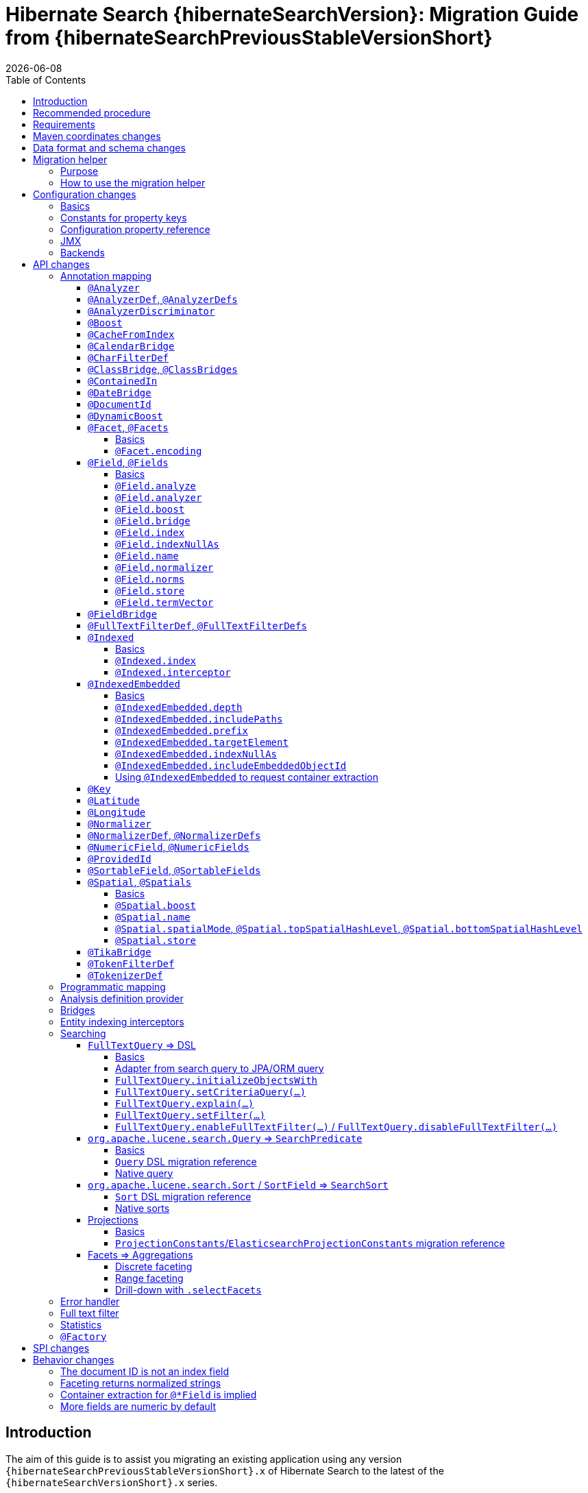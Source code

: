 = Hibernate Search {hibernateSearchVersion}: Migration Guide from {hibernateSearchPreviousStableVersionShort}
:doctype: book
:revdate: {docdate}
:sectanchors:
:anchor:
:toc: left
:toclevels: 4
:docinfodir: {docinfodir}
:docinfo: shared,private
:title-logo-image: image:hibernate_logo_a.png[align=left,pdfwidth=33%]

== Introduction

The aim of this guide is to assist you migrating
an existing application using any version `{hibernateSearchPreviousStableVersionShort}.x` of Hibernate Search
to the latest of the `{hibernateSearchVersionShort}.x` series.

NOTE: If you think something is missing or something does not work, please link:https://hibernate.org/community[contact us].

If you're looking to migrate from an earlier version,
you should migrate step-by-step, from one minor version to the next,
following the migration guide of link:https://hibernate.org/search/documentation/[each version].

[[recommended-procedure]]
== Recommended procedure

Search 6 introduces new APIs, so migrating older projects will be more work than usual.

To facilitate the process of migrating, Hibernate Search 6 includes a "migration helper" module
that allows you to use the Hibernate Search 5 APIs with Hibernate Search 6 and a Lucene backend under the hood.
However, this module does not offer full backward compatibility: for some features that changed dramatically,
it may not be possible to use the Search 5 APIs anymore.
See <<migration-helper>> for more information.

[NOTE]
====
For those who cannot afford to, or do not want to, spend the time required to migrate,
we intend to continue maintenance releases (= bugfixes) of Hibernate Search 5.x:
no end-of-life date has been set at the moment.
====

[[requirements]]
== Requirements

Hibernate Search 6 is still compatible with both JDK8 and JDK11.

The required versions of dependencies changed:

* The Hibernate ORM mapper now requires Hibernate ORM 5.4.4.Final or later
(5.4.3.Final and earlier won't work correctly).
* The Elasticsearch backend now requires Elasticsearch 5.6, 6.8 or 7.9.
* The Lucene backend now requires Lucene 8.6.

[[maven-coordinates]]
== Maven coordinates changes

If you pull Hibernate Search artifacts from a Maven repository and you come from Hibernate Search 5,
be aware that just bumping the version number will not be enough:

* the group IDs changed from `org.hibernate` to `org.hibernate.search`
* most of the artifact IDs changed to reflect the new mapper/backend design
* the Lucene integration now requires an explicit dependency instead of being pulled by the engine by default.

Read the link:{hibernateSearchDocUrl}#getting-started-dependencies[getting started guide, section "dependencies"]
for more information.

[[data-format]]
== Data format and schema changes

Indexes created with Hibernate Search 5 or earlier are not compatible with Hibernate Search 6.
This goes for embedded-Lucene indexes as well as Elasticsearch indexes.

In order to upgrade an application to Hibernate Search 6, all data must be reindexed.
See link:{hibernateSearchDocUrl}#mapper-orm-indexing-massindexer[the documentation of the `MassIndexer`]
for instructions.

Similarly, native queries/predicates/sorts targeting Hibernate Search 5 indexes
(e.g. manual instantiation of Lucene `Query` types, Elasticsearch JSON) may not work correctly
with Hibernate Search 6, because the underlying type of some fields may have changed.
To avoid that sort of problem in future major upgrades, we recommend you use the <<searching,Hibernate Search DSL>>
to create predicates and sorts,
so that Hibernate Search will automatically pick the right predicate/sort depending on the field type.

[[migration-helper]]
== Migration helper

=== Purpose

Hibernate Search 6 includes a temporary additional "migration helper" module
that provides partial compatibility with Hibernate Search 5 APIs backed by the Hibernate Search 6 implementations.

This module should make migration easier by making sure that code relying on the most-frequently-used APIs
(mapping annotations, search DSL, ...)
continues to compile and run.
The idea is to use the migration helper temporarily to make most of the application code (search queries, ...) work,
making it easier to focus on migrating configuration and to assess the effort required to migrate the remaining code.

[IMPORTANT]
====
The migration helper should not be used in production environments.

It has limitations preventing full compatibility with Hibernate Search 5,
and these limitations will never be addressed.

All APIs defined in the migration helper are deprecated and will be removed in the next major version
of Hibernate Search.
====

=== How to use the migration helper

To use the migration helper, add the following dependency to your project:

[source, XML, subs="+attributes"]
----
<dependency>
   <groupId>org.hibernate.search</groupId>
   <artifactId>hibernate-search-v5migrationhelper-orm</artifactId>
   <version>{hibernateSearchVersion}</version>
</dependency>
----

Then, try to recompile your application.
Compilation errors should point you to the most significant API changes that require your immediate attention;
most of the code that still compiles should work as it used to in Hibernate Search 5.

[NOTE]
====
The migration helper only addresses Java API compatibility.
This excludes in particular:

* Configuration properties: they must still be <<configuration,replaced with Search 6 properties>>.
* Data format: data must still be <<data-format,reindexed>>.
====

[[configuration]]
== Configuration changes

=== Basics

Most configuration properties changed in Hibernate Search 6.
In most cases it's only a matter of changing the prefix of a configuration property
(due to the different structure of Hibernate Search 6),
but in a few cases the relevant feature changed so much that a new approach was necessary for configuration.

For a quick introduction to the basics of configuration in Hibernate Search 6,
refer to the link:{hibernateSearchDocUrl}#getting-started-configuration[getting started guide, section "configuration"].

For more details,
see the link:{hibernateSearchDocUrl}#configuration[main "configuration" section of the reference documentation].

For a complete list of Hibernate Search 5 properties and their equivalent in Hibernate Search 6,
refer to the section below.

=== Constants for property keys

In Hibernate Search 5, constants for configuration property keys used to be provided through
`org.hibernate.search.cfg.Environment` and `org.hibernate.search.elasticsearch.cfg.ElasticsearchEnvironment`.

In Hibernate Search 6, constants are provided through classes whose name ends with `Settings`:

* `org.hibernate.search.engine.cfg.EngineSettings`
* `org.hibernate.search.engine.cfg.BackendSettings`
* `org.hibernate.search.engine.cfg.IndexSettings`
* `org.hibernate.search.mapper.orm.cfg.HibernateOrmMapperSettings`
* `org.hibernate.search.backend.lucene.cfg.LuceneBackendSettings`
* `org.hibernate.search.backend.lucene.cfg.LuceneIndexSettings`
* `org.hibernate.search.backend.elasticsearch.cfg.ElasticsearchBackendSettings`
* `org.hibernate.search.backend.elasticsearch.cfg.ElasticsearchIndexSettings`

=== Configuration property reference

Below is a list of Hibernate Search 5 properties in alphabetical order,
along with their equivalent in Hibernate Search 6.

[WARNING]
====
Index defaults are no longer specified using the prefix `hibernate.search.default.`,
and `hibernate.search.indexes.default.` will not work either.

To specify configuration to be applied by default to all indexes,
just set the configuration at the backend level using the prefix `hibernate.search.backend.`.
====

`hibernate.search.analyzer`::
No direct equivalent in Hibernate Search 6.
+
To override the default analyzer, define a custom analyzer named `default`.
See <<analysis-definition-provider>>.
`hibernate.search.autoregister_listeners`::
Hibernate Search 6 equivalent: `hibernate.search.enabled`.
`hibernate.search.batch_size`::
No direct equivalent in Hibernate Search 6.
+
This property was not documented in Hibernate Search 5.
For the specific use case of batch processes,
know that upon Hibernate ORM session flushes,
Hibernate Search 6 will automatically turn entities to documents
and hold documents in memory until the transaction commit.
+
See also link:{hibernateSearchDocUrl}#mapper-orm-indexing-manual[this section of the documentation].
`hibernate.search.default.elasticsearch.connection_timeout`::
Hibernate Search 6 equivalent: `hibernate.search.backend.connection_timeout`.
+
NOTE: Defaults to 1000 (1 second) in Hibernate Search 6 instead of 3 seconds in Hibernate Search 5.
More information https://in.relation.to/2020/09/07/hibernate-search-6-0-0-Beta10/#improved-timeouts[here].
`hibernate.search.default.elasticsearch.discovery.default_scheme`::
Hibernate Search 6 equivalent: `hibernate.search.backend.protocol`.
`hibernate.search.default.elasticsearch.discovery.enabled`::
Hibernate Search 6 equivalent: `hibernate.search.backend.discovery.enabled`.
`hibernate.search.default.elasticsearch.discovery.refresh_interval`::
Hibernate Search 6 equivalent: `hibernate.search.backend.discovery.refresh_interval`.
`hibernate.search.default.elasticsearch.dynamic_mapping`, `hibernate.search.<index-name>.elasticsearch.dynamic_mapping`::
Hibernate Search 6 equivalent (global defaults): `hibernate.search.backend.dynamic_mapping`.
+
Hibernate Search 6 equivalent (per-index): `hibernate.search.backend.indexes.<index-name>.dynamic_mapping`.
`hibernate.search.default.elasticsearch.host`::
Hibernate Search 6 equivalent: `hibernate.search.backend.hosts`.
+
IMPORTANT: In Hibernate Search 6, the URL scheme (`http://` or `https://`) must *not* be included here.
Instead, set the property `hibernate.search.backend.protocol` to either `http` (the default) or `https`.
`hibernate.search.default.elasticsearch.index_management_wait_timeout`, `hibernate.search.<index-name>.elasticsearch.index_management_wait_timeout`::
Hibernate Search 6 equivalent (global defaults): `hibernate.search.backend.schema_management.minimal_required_status_wait_timeout`.
+
Hibernate Search 6 equivalent (per-index): `hibernate.search.backend.indexes.<index-name>.schema_management.minimal_required_status_wait_timeout`.
`hibernate.search.default.elasticsearch.index_schema_management_strategy`, `hibernate.search.<index-name>.elasticsearch.index_schema_management_strategy`::
Hibernate Search 6 equivalent (global defaults): `hibernate.search.schema_management.strategy`.
+
Hibernate Search 6 equivalent (per-index): none.
+
Defaults to `create-or-validate` in Hibernate Search 6.
See link:{hibernateSearchDocUrl}#mapper-orm-schema-management-strategy[schema management].
+
There is no direct equivalent for the per-index variant in Hibernate Search 6:
automatic schema management is configured globally for all indexes, not on a per-index basis.
However, you can achieve more control by setting `hibernate.search.schema_management.strategy` to `none`
and link:{hibernateSearchDocUrl}#mapper-orm-schema-management-manager[managing the schema manually after startup].
`hibernate.search.default.elasticsearch.max_total_connection_per_route`::
Hibernate Search 6 equivalent: `hibernate.search.backend.max_connections_per_route`.
`hibernate.search.default.elasticsearch.max_total_connection`::
Hibernate Search 6 equivalent: `hibernate.search.backend.max_connections`.
`hibernate.search.default.elasticsearch.password`::
Hibernate Search 6 equivalent: `hibernate.search.backend.password`.
`hibernate.search.default.elasticsearch.path_prefix`::
No equivalent in Hibernate Search 6 link:{hibernateSearchJiraUrl}/HSEARCH-4051[yet].
`hibernate.search.default.elasticsearch.read_timeout`::
Hibernate Search 6 equivalent: `hibernate.search.backend.read_timeout`.
+
NOTE: Defaults to 30000 (30 seconds) in Hibernate Search 6 instead of 60 seconds in Hibernate Search 5.
More information https://in.relation.to/2020/09/07/hibernate-search-6-0-0-Beta10/#improved-timeouts[here].
`hibernate.search.default.elasticsearch.refresh_after_write`, `hibernate.search.<index-name>.elasticsearch.refresh_after_write`::
Hibernate Search 6 equivalent (global defaults): `hibernate.search.automatic_indexing.synchronization.strategy`.
+
Hibernate Search 6 equivalent (per-index): none.
+
Setting `hibernate.search.automatic_indexing.synchronization.strategy` to `read-sync` or `sync` will produce results
similar to setting `hibernate.search.default.elasticsearch.refresh_after_write` to `true`.
See link:{hibernateSearchDocUrl}#mapper-orm-indexing-automatic-synchronization[automatic indexing synchronization]
for more information.
+
There is no equivalent for the per-index variant in Hibernate Search 6:
the synchronization strategy can only be set globally, not on a per-index basis.
`hibernate.search.default.elasticsearch.request_timeout`::
Hibernate Search 6 equivalent: `hibernate.search.backend.request_timeout`.
+
NOTE: Defaults to no timeout in Hibernate Search 6.
More information https://in.relation.to/2020/09/07/hibernate-search-6-0-0-Beta10/#improved-timeouts[here].
`hibernate.search.default.elasticsearch.required_index_status`, `hibernate.search.<index-name>.elasticsearch.required_index_status`::
Hibernate Search 6 equivalent (global defaults): `hibernate.search.backend.schema_management.minimal_required_status`.
+
Hibernate Search 6 equivalent (per-index): `hibernate.search.backend.indexes.<index-name>.schema_management.minimal_required_status`.
`hibernate.search.default.elasticsearch.username`::
Hibernate Search 6 equivalent: `hibernate.search.backend.username`.
`hibernate.search.default.exclusive_index_use`, `hibernate.search.<index-name>.exclusive_index_use`::
No equivalent in Hibernate Search 6.
`hibernate.search.default.indexBase`, `hibernate.search.<index-name>.indexBase`::
Hibernate Search 6 equivalent (global defaults): `hibernate.search.backend.directory.root`.
+
Hibernate Search 6 equivalent (per-index): `hibernate.search.backend.indexes.<index-name>.directory.root`.
`hibernate.search.default.indexName`, `hibernate.search.<index-name>.indexName`::
No equivalent in Hibernate Search 6.
+
The name of an index can still be customized in the mapping, using `@Indexed(name = ...)`,
or with the <<mapping-programmatic,programmatic>> equivalent.
`hibernate.search.default.index_flush_interval`, `hibernate.search.<index-name>.index_flush_interval`::
Hibernate Search 6 equivalent (global defaults): `hibernate.search.backend.io.commit_interval`.
+
Hibernate Search 6 equivalent (per-index): `hibernate.search.backend.indexes.<index name>.io.commit_interval`.
`hibernate.search.default.index_metadata_complete`, `hibernate.search.<index-name>.index_metadata_complete`::
No equivalent in Hibernate Search 6.
+
This property was not documented in Hibernate Search 5.
`hibernate.search.default.indexmanager`, `hibernate.search.<index-name>.indexmanager`::
Hibernate Search 6 equivalent (global defaults): `hibernate.search.backend.type`.
+
Hibernate Search 6 equivalent (per-index): none.
+
Setting the backend type (`elasticsearch` or `lucene`) should no longer be necessary:
it will be picked automatically if there is only one backend type available in the classpath.
+
If you have multiple backend types available in the classpath for some reason,
but only want to use one, set `hibernate.search.backend.type` to either `lucene` or `elasticsearch`.
+
If you need both a Lucene backend and an Elasticsearch backend, proceed as follows:

* Annotate entities that must be indexed in the Elasticsearch backend with `@Indexed(backend = "elasticsearch")`.
* Annotate entities that must be indexed in the Lucene backend with `@Indexed(backend = "lucene")`.
* Configure two separate backends in your configuration properties:
** prefix properties of the Elasticsearch backend with
`hibernate.search.backends.elasticsearch.` instead of `hibernate.search.backend.`.
** prefix properties of the Lucene backend with
`hibernate.search.backends.lucene.` instead of `hibernate.search.backend.`.
** same goes for indexes,
e.g. `hibernate.search.backends.elasticsearch.indexes.<index-name>.someProperty`
for indexes of the Elasticsearch backend
or `hibernate.search.backends.lucene.indexes.<index-name>.someProperty`
for indexes of the Lucene backend.
`hibernate.search.default.indexwriter.*`, `hibernate.search.<index-name>.indexwriter.*`::
Hibernate Search 6 equivalent (global defaults): `hibernate.search.backend.io.writer.*` or `hibernate.search.backend.io.merge.*`.
+
Hibernate Search 6 equivalent (per-index): `hibernate.search.backend.indexes.<index-name>.io.writer.*` or `hibernate.search.backend.indexes.<index-name>.io.merge.*`.
+
The writer settings and merge settings are now split.
See link:{hibernateSearchDocUrl}#backend-lucene-io-writer[here for available writer settings]
and link:{hibernateSearchDocUrl}#backend-lucene-io-merge[here for available merge settings].
`hibernate.search.default.locking_strategy`, `hibernate.search.<index-name>.locking_strategy`::
Hibernate Search 6 equivalent (global defaults): `hibernate.search.backend.directory.locking.strategy`.
+
Hibernate Search 6 equivalent (per-index): `hibernate.search.backend.indexes.<index-name>.directory.locking.strategy`.
+
See link:{hibernateSearchDocUrl}#backend-lucene-configuration-directory-locking-strategy[here for available locking strategies].
`hibernate.search.default.max_queue_length`, `hibernate.search.<index-name>.max_queue_length`::
Hibernate Search 6 equivalent (global defaults): `hibernate.search.backend.indexing.queue_size`.
+
Hibernate Search 6 equivalent (per-index): `hibernate.search.backend.indexes.<index-name>.indexing.queue_size`.
+
IMPORTANT: In Hibernate Search 6, there are multiple queues per index, enabling parallel indexing of documents.
See link:{hibernateSearchDocUrl}#backend-lucene-indexing-queues[here for Lucene]
or link:{hibernateSearchDocUrl}#backend-elasticsearch-indexing-queues[here for Elasticsearch].
`hibernate.search.default_null_token`::
No equivalent in Hibernate Search 6.
+
In most cases, you <<field-indexnullas,won't need to use `indexNullAs` anymore>>.
Where `indexNullAs` is still needed, define the token explicitly for each index field.
`hibernate.search.default.reader.*`, `hibernate.search.<index-name>.reader.*`::
No direct equivalent in Hibernate Search 6.
+
To enable async reader refresh, set `hibernate.search.backend.io.refresh_interval` or
`hibernate.search.backend.indexes.<index-name>.io.refresh_interval`
to a strictly positive value (in milliseconds).
See link:{hibernateSearchDocUrl}#backend-lucene-io-refresh[here for more information].
+
Custom reader strategies are no longer supported.
`hibernate.search.default.retry_marker_lookup`, `hibernate.search.<index-name>.retry_marker_lookup`::
No equivalent in Hibernate Search 6: <<search-5-backends,the `filesystem-slave` backend is no longer supported>>.
`hibernate.search.default.similarity`, `hibernate.search.<index-name>.similarity`::
No direct equivalent in Hibernate Search 6: the similarity is configured through the <<analysis-definition-provider,analysis configurer>>.
`hibernate.search.default.worker.backend`, `hibernate.search.<index-name>.worker.backend`::
No equivalent in Hibernate Search 6: <<search-5-backends,the JMS/JGroups/`filesystem-slave`/`filesystem-master`/`infinispan` backends are no longer supported>>.
`hibernate.search.default.worker.execution`, `hibernate.search.<index-name>.worker.execution`::
No direct equivalent in Hibernate Search 6.
+
Setting `hibernate.search.automatic_indexing.synchronization.strategy` to `async` or `sync` will produce results
similar to setting `hibernate.search.<index-name>.worker.execution` to the same value.
See link:{hibernateSearchDocUrl}#mapper-orm-indexing-automatic-synchronization[automatic indexing synchronization]
for more information.
`hibernate.search.default.worker.*`, `hibernate.search.<index-name>.worker.*`::
No equivalent in Hibernate Search 6: <<search-5-backends,the JMS/JGroups/`filesystem-slave`/`filesystem-master`/`infinispan` backends are no longer supported>>.
`hibernate.search.elasticsearch.analysis_definition_provider`::
Hibernate Search 6 equivalent: `hibernate.search.backend.analysis.configurer`.
+
IMPORTANT: A different interface should be implemented: see <<analysis-definition-provider>>.
`hibernate.search.elasticsearch.log.json_pretty_printing`::
Hibernate Search 6 equivalent: `hibernate.search.backend.log.json_pretty_printing`.
`hibernate.search.elasticsearch.scroll_backtracking_window_size`::
No equivalent in Hibernate Search 6: scrolling is forward-only.
`hibernate.search.elasticsearch.scroll_fetch_size`::
No direct equivalent in Hibernate Search 6.
+
When using Hibernate Search APIs, the "chunk size" is an argument to the
link:{hibernateSearchDocUrl}#search-dsl-query-fetching-results-scrolling[`scroll` method].
When using the link:{hibernateSearchDocUrl}#search-dsl-query-object[Hibernate ORM or JPA adapters],
the "chunk size" is set to the same value as the link:{hibernateSearchDocUrl}#search-dsl-query-fetch-size[fetch size].
`hibernate.search.elasticsearch.scroll_timeout`::
Hibernate Search 6 equivalent: `hibernate.search.backend.scroll_timeout`.
`hibernate.search.enable_dirty_check`::
Hibernate Search 6 equivalent: `hibernate.search.automatic_indexing.enable_dirty_check`.
`hibernate.search.error_handler`::
Hibernate Search 6 equivalent: `hibernate.search.background_failure_handler`.
+
IMPORTANT: A different interface should be implemented: see <<error-handler>>.
`hibernate.search.filter.cache_docidresults.size`::
No equivalent in Hibernate Search 6. See <<full-text-filter>>.
`hibernate.search.filter.cache_strategy`::
No equivalent in Hibernate Search 6. See <<full-text-filter>>.
`hibernate.search.generate_statistics`::
No equivalent in Hibernate Search 6. See <<statistics>>.
`hibernate.search.index_uninverting_allowed`::
Index uninverting was deprecated in Hibernate Search 5 due to poor performance and is no longer allowed.
All index fields that you want to sort on must be <<sortablefield,marked as sortable>>.
`hibernate.search.indexing_strategy`::
Hibernate Search 6 equivalent: `hibernate.search.automatic_indexing.strategy`.
+
Set to `none` to get the equivalent of `hibernate.search.indexing_strategy = manual` in Hibernate Search 5.
`hibernate.search.jmx_bean_suffix`::
No equivalent in Hibernate Search 6. See <<jmx>>.
`hibernate.search.jmx_enabled`::
No equivalent in Hibernate Search 6. See <<jmx>>.
`hibernate.search.lucene.analysis_definition_provider`::
Hibernate Search 6 equivalent: `hibernate.search.backend.analysis.configurer`.
+
IMPORTANT: A different interface should be implemented: see <<analysis-definition-provider>>.
`hibernate.search.lucene_version`::
Hibernate Search 6 equivalent: `hibernate.search.backend.lucene_version`.
`hibernate.search.model_mapping`::
Hibernate Search 6 equivalent: `hibernate.search.mapping.configurer`.
+
IMPORTANT: A different interface should be implemented: see <<mapping-programmatic>>.
`hibernate.search.query.database_retrieval_method`::
No equivalent in Hibernate Search 6: entities are always loaded with a query.
`hibernate.search.query.object_lookup_method`::
Hibernate Search 6 equivalent: `hibernate.search.query.loading.cache_lookup.strategy`.
+
See link:{hibernateSearchDocUrl}#search-dsl-query-cache-lookup-strategy[this section of the documentation].
`hibernate.search.similarity`::
No direct equivalent in Hibernate Search 6: the similarity is configured through the <<analysis-definition-provider,analysis configurer>>.
`hibernate.search.worker.*`::
No equivalent to the concept of "worker" in Hibernate Search 6:
* automatic indexing is link:{hibernateSearchDocUrl}#mapper-orm-indexing-automatic-concepts[always performed on transaction commit or,
when there is no transaction, on session flush].
* <<search-5-backends,transactional backends, for example the JMS backend, are no longer supported>>.

[[jmx]]
=== JMX

Hibernate Search 6 does not provide JMX support at the moment.

The current plans are to implement support for tracing in a future release
(link:{hibernateSearchJiraUrl}/HSEARCH-4057[HSEARCH-4057]).
This would provide a more powerful solution to users looking for insight into the behavior of their application.

If you need this feature urgently, we'll gladly help anyone interested in contributing a patch:
feel free to link:https://hibernate.org/community[contact us].

[[search-5-backends]]
=== Backends

Hibernate Search 6 does not provide support for the JGroups, JMS, Infinispan
or filesystem-master/filesystem-slave backends at the moment.

If you need to scale your application to multiple nodes,
consider switching to the link:{hibernateSearchDocUrl}#architecture-examples-elasticsearch[Elasticsearch backend].

The roadmap for Hibernate Search 6.1 will focus on restoring support for clustered application
(link:{hibernateSearchJiraUrl}/HSEARCH-3281[HSEARCH-3281])
probably by offering out-of-session, fully-asynchronous indexing (re-loading entities in a separate background thread).
This should improve the scalability and robustness of clustered applications relying on an Elasticsearch backend.

[[api]]
== API changes

A lot of APIs changed. We recommend having a look at
link:{hibernateSearchDocUrl}#getting-started[the getting started guide] before migrating.

[[mapping-annotation]]
=== Annotation mapping

[[analyzer]]
==== `@Analyzer`

In Hibernate Search 5, it was possible to apply an `@Analyzer` annotation to a class or property,
so that the corresponding analyzer would be used by default for any index field declared in this scope.

There is no equivalent to that feature in Hibernate Search 6:
all fields must specify their analyzer explicitly using `@FullTextField(analyzer = "myAnalyzer")`,
or rely on the (global) default analyzer.

Also, still in Hibernate Search 5, `@Analyzer` could point directly to a class extending `org.apache.lucene.analysis.Analyzer`,
for example with `@Analyzer(impl = StandardAnalyzer.class)`.

This is no longer possible: analyzers are now always referenced by their name.
However, you can assign a name to a given analyzer instance using
the link:{hibernateSearchDocUrl}#backend-lucene-analysis-analyzers[Lucene analysis configurer].

[[analyzerdef]]
==== `@AnalyzerDef`, `@AnalyzerDefs`

Annotation-based analyzer definitions are no longer supported.

Instead, implement an analysis configurer:
see link:{hibernateSearchDocUrl}#backend-lucene-analysis-analyzers[here for Lucene],
or link:{hibernateSearchDocUrl}#backend-elasticsearch-analysis-analyzers[here for Elasticsearch].

[[analyzerdiscriminator]]
==== `@AnalyzerDiscriminator`

`@AnalyzerDiscriminator` has no direct equivalent in Hibernate Search 6:
the analyzer assigned to each field is static and cannot change at runtime,
because that results in unreliable matches and in scoring issues.

Instead, Hibernate Search 6 allows declaring multiple index fields for a single property,
and putting the content of that property in a different field depending on a discriminator.
Then, when searching, you can target all fields at once.

See link:{hibernateSearchDocUrl}#mapper-orm-alternatives[Mapping multiple alternatives].

[[boost]]
==== `@Boost`

Index-time boosting was deprecated in Hibernate Search 5.
It is no longer available in Hibernate Search 6.

Instead, rely on link:{hibernateSearchDocUrl}#search-dsl-predicate-common-boost[query-time boosting].

[[cachefromindex]]
==== `@CacheFromIndex`

This annotation was deprecated and non-functional in Hibernate Search 5.
It is no longer available in Hibernate Search 6.

[[calendarbridge]]
==== `@CalendarBridge`

`@CalendarBridge` is not necessary to index `Calendar` values:
you can simply apply `@GenericField` to a property of type `Calendar`,
and an appropriate default bridge will be used.

The main purpose of `@CalendarBridge` in Hibernate Search 5 was to provide the ability
to "truncate" calendars upon indexing, e.g. zeroing out all data more precise than the day
with `@CalendarBridge(resolution = Resolution.DAY)`.

For such use case, the recommended approach in Hibernate Search 6 is to index values with full resolution
(not using `@CalendarBridge`) and to control resolution when searching,
with a link:{hibernateSearchDocUrl}#search-dsl-predicate-range[`range` predicate].
Note that you can pass `ZonedDateTime` values to the predicate, which are much easier to truncate manually.
For example, to match only documents whose calendar is within a given day:

[source, JAVA]
----
Calendar toMatch = /* ... */;
ZonedDateTime toMatchZonedDateTime = ( (GregorianCalendar) toMatch ).toZonedDateTime();
ZonedDateTime dayStart = toMatchZonedDateTime.truncatedTo( ChronoUnit.DAYS );
ZonedDateTime nextDayStart = dayStart.plus( 1, ChronoUnit.DAYS );

List<MyEntity> hits = searchSession.search( MyEntity.class )
        .where( f -> f.range().field( "calendar" )
                .range( Range.canonical( dayStart, nextDayStart ), ValueConvert.NO )
        .fetchHits( 20 );
----

If that approach doesn't work for you, link:https://hibernate.org/community[let us know] and we'll try to come up with a solution together.

[[charfilterdef]]
==== `@CharFilterDef`

See <<analyzerdef>> or <<normalizerdef>>.

[[classbridge]]
==== `@ClassBridge`, `@ClassBridges`

See <<bridges>>.

[[containedin]]
==== `@ContainedIn`

`@ContainedIn` is no longer necessary in Hibernate Search 6.

Hibernate Search 6 infers indexing dependencies from the mapping,
and raises errors at bootstrap when the equivalent of `@ContainedIn` cannot be applied automatically
(for example an `@IndexedEmbedded` association with no inverse side).

The error message includes potential solutions. It looks like this:

> Cannot find the inverse side of the association on type 'MyIndexedType' at path '.myIndexedEmbedded<no value extractors>'
> Hibernate Search needs this information in order to reindex 'MyIndexedType' when 'MyIndexedEmbeddedType' is modified.
> You can solve this error by defining the inverse side of this association,
> either with annotations specific to your integration (`@OneToMany(mappedBy = ...)` in Hibernate ORM)
> or with the Hibernate Search `@AssociationInverseSide` annotation.
> Alternatively, if you do not need to reindex 'MyIndexedType' when 'MyIndexedEmbeddedType' is modified,
> you can disable automatic reindexing with `@IndexingDependency(reindexOnUpdate = ReindexOnUpdate.SHALLOW)`.

Thus, the recommended approach when migrating is to simply remove all `@ContainedIn` annotations,
then deal with the bootstrap errors, if any.

TIP: Hibernate Search 6 is able to raise multiple mapping errors during a single startup,
so you don't have to restart the application 20 times to address 20 different problems.

[[datebridge]]
==== `@DateBridge`

`@DateBridge` is not necessary to index `Date` values:
you can simply apply `@GenericField` to a property of type `java.util.Date`, `java.sql.Date`, `java.sql.Time` or `java.sql.Timestamp`,
and an appropriate default bridge will be used.

The main purpose of `@DateBridge` in Hibernate Search 5 was to provide the ability
to "truncate" dates upon indexing, e.g. zeroing out all data more precise than the day
with `@DateBridge(resolution = Resolution.DAY)`.

For such use case, the recommended approach in Hibernate Search 6 is to index values with full resolution
(not using `@DateBridge`) and to control resolution when searching,
with a link:{hibernateSearchDocUrl}#search-dsl-predicate-range[`range` predicate].
Note that you can pass `Instant` values to the predicate, which are much easier to truncate manually.
For example, to match only documents whose date is within a given day:

[source, JAVA]
----
Date toMatch = /* ... */;
ZoneId userZoneId = /* ... */;
ZonedDateTime toMatchZonedDateTime = Instant.ofEpochMilli( toMatch.getTime() ).atZone( userZoneId );
ZonedDateTime dayStart = toMatchZonedDateTime.truncatedTo( ChronoUnit.DAYS );
ZonedDateTime nextDayStart = dayStart.plus( 1, ChronoUnit.DAYS );

List<MyEntity> hits = searchSession.search( MyEntity.class )
        .where( f -> f.range().field( "date" )
                .range( Range.canonical( dayStart.toInstant(), nextDayStart.toInstant() ),
                        ValueConvert.NO )
        .fetchHits( 20 );
----

If that approach doesn't work for you, link:https://hibernate.org/community[let us know] and we'll try to come up with a solution together.

[[documentid]]
==== `@DocumentId`

`@DocumentId` is still available in Hibernate Search 6, but moved to a different package:
`org.hibernate.search.mapper.pojo.mapping.definition.annotation.DocumentId`.

However, it no longer exposes a `name` attribute,
because <<document-id-is-not-a-field,the document ID is no longer an index field>>,
and thus it does not need a name.

[[dynamicboost]]
==== `@DynamicBoost`

Index-time boosting was deprecated in Hibernate Search 5.
It is no longer available in Hibernate Search 6.

Instead, rely on link:{hibernateSearchDocUrl}#search-dsl-predicate-common-boost[query-time boosting].

[[facet]]
==== `@Facet`, `@Facets`

===== Basics

Facets are now called aggregations, which are a generalization of the concept of faceting.

To make a field aggregable, just set the `@*Field.aggregable` attribute to `Aggregable.YES`:

[source, JAVA]
----
@KeywordField(aggregable = Aggregable.YES)
private String myKeyword;
@GenericField(aggregable = Aggregable.YES)
private Integer myInteger;
@GenericField(aggregable = Aggregable.YES)
private LocalDate myLocalDate;
----

[NOTE]
====
An aggregable `@KeywordField` with a normalizer will return normalized values in aggregations,
whereas Hibernate Search 5 used to return raw (non-normalized) values.

See <<faceting-strings-are-normalized>>.
====

[NOTE]
====
`aggregable` is not available on `@FullTextField`,
because aggregation on a tokenized field would aggregate tokens instead of field values,
which is rarely the intent.

If you need both an analyzer and aggregations on the same property, create two separate fields:

[source, JAVA]
----
@FullTextField
@KeywordField(name = "category_aggregation", aggregable = Aggregable.YES)
private String category;
----

For instructions on how to execute aggregations, see <<searching-facet>>.

This will lead to two separate fields being created in the index, for the same property.
Just make sure to use the correct field name when searching:
`category` when creating link:{hibernateSearchDocUrl}#search-dsl-predicate-match[predicates],
but `category_aggregation` when creating link:{hibernateSearchDocUrl}#search-dsl-aggregation-terms[aggregations].
====

===== `@Facet.encoding`

The facet encoding options no longer exists:
strings will be indexed as strings and numbers will be indexed as numbers.

For the few cases where encoding a number as a string is necessary,
you can define a separate field exclusively for aggregations,
and apply a link:{hibernateSearchDocUrl}#mapper-orm-bridge-valuebridge[custom value bridge]
to convert the number to a string (and back).

[[field]]
==== `@Field`, `@Fields`

[[field-basics]]
===== Basics

The `@Field` annotation was split into multiple annotations, specific to each field type:

* `org.hibernate.search.mapper.pojo.mapping.definition.annotation.FullTextField`
* `org.hibernate.search.mapper.pojo.mapping.definition.annotation.KeywordField`
* `org.hibernate.search.mapper.pojo.mapping.definition.annotation.GenericField`

Here is a quick reference of how to convert a `@Field` annotation to Hibernate Search 6:

[cols="a,2a,2a",options="header"]
|====
|Property type|Hibernate Search 5|Hibernate Search 6
.5+|`String`, `Character`, `char`, enum|
[source, JAVA]
----
@Field
----
|[source, JAVA]
----
@FullTextField
----
|[source, JAVA]
----
@Field(analyzer = @Analyzer(definition = "myAnalyzer"))
----
.2+|[source, JAVA]
----
@FullTextField(analyzer = "myAnalyzer")
----
|[source, JAVA]
----
@Field
@Analyzer(definition = "myAnalyzer")
----
|[source, JAVA]
----
@Field(normalizer = @Normalizer(definition = "myNormalizer"))
----
|[source, JAVA]
----
@KeywordField(normalizer = "myNormalizer")
----
|[source, JAVA]
----
@Field(analyze = analyze.NO)
----
|[source, JAVA]
----
@KeywordField
// OR
@GenericField
----
.2+|Other
|[source, JAVA]
----
@Field
@NumericField
----
|[source, JAVA]
----
@GenericField
----
|[source, JAVA]
----
@Field
----
|[source, JAVA]
----
@GenericField
----
|====

[[field-analyze]]
===== `@Field.analyze`

`@Field.analyze` has no direct equivalent in Hibernate Search 6.
Instead of enabling/disabling analysis explicitly,
<<field-basics,pick the right `@*Field` annotation according to your needs>>.

[[field-analyzer]]
===== `@Field.analyzer`

See <<field-basics>>.

[[field-boost]]
===== `@Field.boost`

Index-time boosting was deprecated in Hibernate Search 5.
It is no longer available in Hibernate Search 6.

Instead, rely on link:{hibernateSearchDocUrl}#search-dsl-predicate-common-boost[query-time boosting].

[[field-bridge]]
===== `@Field.bridge`

See <<bridges>>.

[[field-index]]
===== `@Field.index`

`@Field.index` is now `@*Field.searchable`:

[cols="a,a",options="header"]
|====
|Hibernate Search 5|Hibernate Search 6
|[source, JAVA]
----
@Field(index = Index.YES)
----
|[source, JAVA]
----
@GenericField(searchable = Searchable.YES)
// OR
@FullTextField(searchable = Searchable.YES)
// OR
@KeywordField(searchable = Searchable.YES)
----
|[source, JAVA]
----
@Field(index = Index.NO)
----
|[source, JAVA]
----
@GenericField(searchable = Searchable.NO)
// OR
@FullTextField(searchable = Searchable.NO)
// OR
@KeywordField(searchable = Searchable.NO)
----
|====

[[field-indexnullas]]
===== `@Field.indexNullAs`

`@Field.indexNullAs` is still available for most Hibernate Search 6's `@*Field` annotations:

[cols="a,a",options="header"]
|====
|Hibernate Search 5|Hibernate Search 6
|[source, JAVA]
----
@Field(indexNullAs = "_null_")
----
|[source, JAVA]
----
@GenericField(indexNullAs = "_null_")
// OR
@KeywordField(indexNullAs = "_null_")
----
|====

However:

* You should consider whether it is really necessary,
as the new link:{hibernateSearchDocUrl}#search-dsl-predicate-exists[`exists` predicate]
introduced in Hibernate Search 6 allows finding documents where a field is present or not
*without* relying on `indexNullAs`.
* `indexNullAs` is not available on `@FullTextField`.
* The default null token is no longer supported, i.e. `Field.DEFAULT_NULL_TOKEN` has no equivalent in Hibernate search 6.
Each field that requires `indexNullAs` must have its value set explicitly.
* The (text) value passed to `indexNullAs` must be link:{hibernateSearchDocUrl}#mapper-orm-directfieldmapping-supported-types[formatted according to the type of the field].

[[field-name]]
===== `@Field.name`

`@Field.name` stays the same in Hibernate Search 6's `@*Field` annotations:

[cols="a,a",options="header"]
|====
|Hibernate Search 5|Hibernate Search 6
|[source, JAVA]
----
@Field(name = "myField")
----
|[source, JAVA]
----
@GenericField(name = "myField")
// OR
@FullTextField(name = "myField")
// OR
@KeywordField(name = "myField")
----
|====

[[field-normalizer]]
===== `@Field.normalizer`

See <<field-basics>>.

[[field-norms]]
===== `@Field.norms`

`@Field.norms` only has an equivalent in Hibernate Search 6's `@FullTextField` and `@KeywordField`.
The `Norms` enum has moved to `org.hibernate.search.engine.backend.types.Norms`.

[[field-store]]
===== `@Field.store`

`@Field.store` is now `@*Field.projectable`:

[cols="a,a",options="header"]
|====
|Hibernate Search 5|Hibernate Search 6
|[source, JAVA]
----
@Field(store = Store.YES)
----
|[source, JAVA]
----
@GenericField(projectable = Projectable.YES)
// OR
@FullTextField(projectable = Projectable.YES)
// OR
@KeywordField(projectable = Projectable.YES)
----
|[source, JAVA]
----
@Field(store = Store.NO)
----
|[source, JAVA]
----
@GenericField(projectable = Projectable.NO)
// OR
@FullTextField(projectable = Projectable.NO)
// OR
@KeywordField(projectable = Projectable.NO)
----
|[source, JAVA]
----
@Field(store = Store.COMPRESS)
----
|No direct equivalent; use `Projectable.YES`.

See also link:{hibernateSearchJiraUrl}/HSEARCH-3081[HSEARCH-3081].
|====

[[field-termVector]]
===== `@Field.termVector`

`@Field.termVector` only has an equivalent in Hibernate Search 6's `@FullTextField`.
The `TermVector` enum has moved to `org.hibernate.search.engine.backend.types.TermVector`.

[[fieldbridge]]
==== `@FieldBridge`

See <<bridges>>.

[[fulltextfilterdef]]
==== `@FullTextFilterDef`, `@FullTextFilterDefs`

Full-text filters have no direct equivalent in Hibernate Search 6.

See <<full-text-filter>>.

[[indexed]]
==== `@Indexed`

===== Basics

`@Indexed` is still available in Hibernate Search 6, but moved to a different package:
`org.hibernate.search.mapper.pojo.mapping.definition.annotation.Indexed`.

NOTE: In Hibernate Search 6, <<index-name-defaults-to-entity-name,index names default to the entity name, not the class name>>.

NOTE: In Hibernate Search 6, <<indexed-is-inherited,`@Indexed` is inherited>>.

===== `@Indexed.index`

`@Indexed.index` stays the same in Hibernate Search 6.

===== `@Indexed.interceptor`

Entity indexing interceptors have no direct equivalent in Hibernate Search 6,
but conditional indexing can be implemented through routing bridges.

See <<entity-indexing-interceptors>>.

[[indexedembeded]]
==== `@IndexedEmbedded`

===== Basics

`@IndexedEmbedded` is still available in Hibernate Search 6, but moved to a different package:
`org.hibernate.search.mapper.pojo.mapping.definition.annotation.IndexedEmbedded`.

===== `@IndexedEmbedded.depth`

`@IndexedEmbedded.depth` was renamed to `includeDepth` in Hibernate Search 6:

[cols="a,a",options="header"]
|====
|Hibernate Search 5|Hibernate Search 6
|[source, JAVA]
----
@IndexedEmbedded(depth = 2)
----
|[source, JAVA]
----
@IndexedEmbedded(includeDepth = 2)
----
|[source, JAVA]
----
@IndexedEmbedded(depth = 1, includePaths = {"foo.bar", "foo.bar2"})
----
|[source, JAVA]
----
@IndexedEmbedded(includeDepth = 1, includePaths = {"foo.bar", "foo.bar2"})
----
|====

===== `@IndexedEmbedded.includePaths`

`@IndexedEmbedded.includePaths` stays the same in Hibernate Search 6.

However, the document id of other entities is no longer a field by default,
so you can no longer use `@IndexedEmbedded(includePaths = "id")` (for example)
to embed another entity's ID, unless you explicitly add a `@GenericField` annotation on the id property.
See <<document-id-is-not-a-field>> for more information.

===== `@IndexedEmbedded.prefix`

`@IndexedEmbedded.prefix` is still available in Hibernate Search 6, but is deprecated for removal in the next major version.

You should use `@IndexedEmbedded.name` instead,
which doesn't prepend a prefix to the embedded fields, but instead creates an object field with the given name:

[cols="a,a",options="header"]
|====
|Hibernate Search 5|Hibernate Search 6
|[source, JAVA]
----
@IndexedEmbedded(prefix = "foo.")
----
|[source, JAVA]
----
@IndexedEmbedded(name = "foo")
----
|[source, JAVA]
----
@IndexedEmbedded(prefix = "foo.bar.")
----
|WARNING: No equivalent: `name` only allows one object field.
|[source, JAVA]
----
@IndexedEmbedded(prefix = "foo_")
----
.2+|WARNING: No equivalent: `name` does not allow prefixes to be prepended to embedded field names.
|[source, JAVA]
----
@IndexedEmbedded(prefix = "foo.bar_")
----
|====

===== `@IndexedEmbedded.targetElement`

`@IndexedEmbedded.targetElement` was renamed to `targetType` in Hibernate Search 6:

[cols="a,a",options="header"]
|====
|Hibernate Search 5|Hibernate Search 6
|[source, JAVA]
----
@IndexedEmbedded(targetElement = MyConcreteEntity.class)
----
|[source, JAVA]
----
@IndexedEmbedded(targetType = MyConcreteEntity.class)
----
|====

===== `@IndexedEmbedded.indexNullAs`

`@IndexedEmbedded.indexNullAs` has no equivalent in Hibernate Search 6.

To search for documents where an object field is present (or absent),
use the link:{hibernateSearchDocUrl}#search-dsl-predicate-exists[`exists` predicate].

===== `@IndexedEmbedded.includeEmbeddedObjectId`

`@IndexedEmbedded.includeEmbeddedObjectId` stays the same in Hibernate Search 6.

However, embedded IDs of numeric or date/time types (`Integer`, `Long`, `Date`, ...)
used to be indexed as string values by default in Hibernate Search 5,
but are indexed as numeric values by default in Hibernate Search 6.
See <<more-numeric-by-default>>.

===== Using `@IndexedEmbedded` to request container extraction

A little-known and undocumented feature of `@IndexedEmbedded` was to combine it with `@Field`
on a property of a container type (`Collection`, `List`, `Map`, ...) to instruct Hibernate Search to apply `@Field` to the container elements
instead of the container.

For example, the code below would lead to a bootstrap failure, because there is no default bridge for the `List` type:

[source, JAVA]
----
@Field
@ElementCollection
private List<String> notes;
----

However, the code below would work just fine,
and would instruct Hibernate Search to index each element of the `List` in the `notes` index field:

[source, JAVA]
----
@Field
@IndexedEmbedded
@ElementCollection
private List<String> notes;
----

In Hibernate Search 6, `@IndexedEmbedded` should no longer be used this way,
as the container extraction is now implied:

[source, JAVA]
----
@FullTextField
@ElementCollection
private List<String> notes;
----

See also <<implicit-container-extraction>>.

[[key]]
==== `@Key`

`@Key` has no equivalent in Hibernate Search 6.

See also <<full-text-filter>>.

[[latitude]]
==== `@Latitude`

`@Latitude` is still available in Hibernate Search 6, but moved to a different package:
`org.hibernate.search.annotations.Latitude`.

See also <<spatial>>.

[[longitude]]
==== `@Longitude`

`@Longitude` is still available in Hibernate Search 6, but moved to a different package:
`org.hibernate.search.annotations.Longitude`.

See also <<spatial>>.

[[normalizer]]
==== `@Normalizer`

In Hibernate Search 5, `@Normalizer` could point directly to a class extending `org.apache.lucene.analysis.Analyzer`,
for example with `@Normalizer(impl = MyNormalizer.class)`.

This is no longer possible: normalizers are now always referenced by their name.
However, you can assign a name to a given normalizer instance using
the link:{hibernateSearchDocUrl}#backend-lucene-analysis-analyzers[Lucene analysis configurer].

[[normalizerdef]]
==== `@NormalizerDef`, `@NormalizerDefs`

Annotation-based normalizer definitions are no longer supported.

Instead, implement an analysis configurer:
see link:{hibernateSearchDocUrl}#backend-lucene-analysis-analyzers[here for Lucene],
or link:{hibernateSearchDocUrl}#backend-elasticsearch-analysis-analyzers[here for Elasticsearch].

==== `@NumericField`, `@NumericFields`

`@NumericField` no longer exists in Hibernate Search 6.

Numeric types are indexed as numeric values by default, so this annotation can simply be removed.

See also <<more-numeric-by-default>>.

==== `@ProvidedId`

`@ProvidedId` was deprecated in Hibernate Search 5.
It no longer exists in Hibernate Search 6.

[[sortablefield]]
==== `@SortableField`, `@SortableFields`

`@SortableField` no longer exists in Hibernate Search 6. Instead, use `@*Field.sortable`:

[cols="a,a",options="header"]
|====
|Hibernate Search 5|Hibernate Search 6
|[source, JAVA]
----
@Field
@SortableField
----
|[source, JAVA]
----
@GenericField(sortable = Sortable.YES)
// OR
@KeywordField(sortable = Sortable.YES)
----
|[source, JAVA]
----
@Field
@Field(name = "myField_sort", analyze = Analyze.NO)
@SortableField(forField = "myField_sort")
----
|[source, JAVA]
----
@FullTextField
@KeywordField(name = "myField_sort", sortable = Sortable.YES)
----
|====

[NOTE]
====
`sortable` is not available on `@FullTextField`,
because link:{hibernateSearchDocUrl}#mapper-orm-directfieldmapping-annotations-fulltextfield[tokenized data cannot be reliably sorted on].

If you need both an analyzer and sorts on the same property, create two separate fields:

[source, JAVA]
----
@FullTextField
@KeywordField(name = "title_sort", normalizer = "myNormalizer", sortable = Sortable.YES)
private String title;
----

This will lead to two separate fields being created in the index, for the same property.
Just make sure to use the correct field name when searching:
`title` when creating link:{hibernateSearchDocUrl}#search-dsl-predicate-match[predicates],
but `title_sort` when creating link:{hibernateSearchDocUrl}#search-dsl-sort-field[sorts].
====

[[spatial]]
==== `@Spatial`, `@Spatials`

===== Basics

`@Spatial` has no direct equivalent in Hibernate Search 6.

Here is a quick reference of how to convert a `@Spatial` annotation to Hibernate Search 6:

[cols="2a,a,2a",options="header"]
|====
|Hibernate Search 5|Latitude/longitude are mutable?|Hibernate Search 6
.2+|[source, JAVA]
----
@Indexed
@Entity
public class MyEntity {
    @Spatial
	private MyCoordinates location;
}
public class MyCoordinates implements Coordinates {
	private Double latitude;
	private Double longitude;
	public Double getLatitude() {
		return latitude;
	}
	public Double getLongitude() {
		return longitude;
	}
}
----
|Yes
|[source, JAVA]
----
@Indexed
@Entity
public class MyEntity {
    @GeoPointBinding(projectable = Projectable.YES)
	private MyCoordinates location;
}
public class MyCoordinates implements Coordinates {
	private Double latitude;
	private Double longitude;
	@Latitude
	public Double getLatitude() {
		return latitude;
	}
	@Longitude
	public Double getLongitude() {
		return longitude;
	}
}
----
|No
|[source, JAVA]
----
@Indexed
@Entity
public class MyEntity {
    @GenericField(projectable = Projectable.YES)
	private MyCoordinates location;
}
public class MyCoordinates implements GeoPoint {
	private final double latitude;
	private final double longitude;
	public double latitude() {
		return latitude;
	}
	public double longitude() {
		return longitude;
	}
}
----
|[source, JAVA]
----
@Indexed
@Entity
@Spatial
public class MyEntity {
	@Latitude
	private Double latitude;

	@Longitude
    private Double longitude;
}
----
|Yes
|[source, JAVA]
----
@Indexed
@Entity
@GeoPointBinding(projectable = Projectable.YES)
public class MyEntity {
	@Latitude
	private Double latitude;

	@Longitude
    private Double longitude;
}
----
|[source, JAVA]
----
@Indexed
@Entity
@Spatial(name = "home_coordinates")
@Spatial(name = "work_coordinates")
public MyEntity {
	@Latitude(of = "home_coordinates")
	private Double homeLatitude;

	@Longitude(of = "home_coordinates")
    private Double homeLongitude;

	@Latitude(of = "work_coordinates")
	private Double workLatitude;

	@Longitude(of = "home_coordinates")
    private Double workLongitude;
}
----
|Yes
|[source, JAVA]
----
@Indexed
@Entity
@GeoPointBinding(name = "home_coordinates", markerSet = "home", projectable = Projectable.YES)
@GeoPointBinding(name = "work_coordinates", markerSet = "work", projectable = Projectable.YES)
public MyEntity {
	@Latitude(markerSet = "home")
	private Double homeLatitude;

	@Longitude(markerSet = "home")
    private Double homeLongitude;

	@Latitude(markerSet = "work")
	private Double workLatitude;

	@Longitude(markerSet = "home")
    private Double workLongitude;
}
----
|====

[[spatial-boost]]
===== `@Spatial.boost`

Index-time boosting was deprecated in Hibernate Search 5.
It is no longer available in Hibernate Search 6.

Instead, rely on link:{hibernateSearchDocUrl}#search-dsl-predicate-common-boost[query-time boosting].

[[spatial-name]]
===== `@Spatial.name`

`@Field.name` stays the same in Hibernate Search 6's `@GeoPointBinding` and `@GenericField` annotations,
with one exception: the field name is mandatory when `@GeoPointBinding` is applied to a class.

[cols="a,a",options="header"]
|====
|Hibernate Search 5|Hibernate Search 6
|[source, JAVA]
----
@Spatial(name = "myField")
----
|[source, JAVA]
----
@GeoPointBinding(name = "myField")
// OR
@GenericField(name = "myField")
----
|[source, JAVA]
----
// No field name, will use an internal default
@Spatial
public class MyEntity {
	// ...
}
----
|[source, JAVA]
----
// Must provide a field name
@GeoPointBinding(name = "location")
public class MyEntity {
	// ...
}
----
|====

[[spatial-spatialmode]]
===== `@Spatial.spatialMode`, `@Spatial.topSpatialHashLevel`, `@Spatial.bottomSpatialHashLevel`

`@Spatial.spatialMode`, `@Spatial.topSpatialHashLevel`, `@Spatial.bottomSpatialHashLevel`
have no equivalent in Hibernate Search 6:
geohash-based geo-point fields are no longer supported.

For Lucene, this is because Hibernate Search now uses Lucene's built-in spatial support,
which is range-based.

For Elasticsearch, hash-based geo-point fields have never been available in the first place.

[[spatial-store]]
===== `@Spatial.store`

`@Spatial.store` is now `@GeoPointBinding.projectable`/`@GenericField.projectable`:

[cols="a,a",options="header"]
|====
|Hibernate Search 5|Hibernate Search 6
|[source, JAVA]
----
@Spatial(store = Store.YES)
----
|[source, JAVA]
----
@GeoPointBinding(projectable = Projectable.YES)
// OR
@GenericField(projectable = Projectable.YES)
----
|[source, JAVA]
----
@Spatial(store = Store.NO)
----
|[source, JAVA]
----
@GeoPointBinding(projectable = Projectable.YES)
// OR
@GenericField(projectable = Projectable.YES)
----
|====

NOTE: In Hibernate Search 6, `projectable` must be set to `Projectable.YES`
to enable distance projections on a geo-point field.

[[tikabridge]]
==== `@TikaBridge`

`@TikaBridge` has no equivalent in Hibernate Search 6 yet.

If you need this feature, vote for it to be re-implemented using the new bridge API in 6.1:
link:{hibernateSearchJiraUrl}/HSEARCH-3350[HSEARCH-3350].
We'll also gladly help anyone interested in contributing a patch:
feel free to link:https://hibernate.org/community[contact us].

[[tokenfilterdef]]
==== `@TokenFilterDef`

See <<analyzerdef>> or <<normalizerdef>>.

[[tokenizerdef]]
==== `@TokenizerDef`

See <<analyzerdef>>.

[[mapping-programmatic]]
=== Programmatic mapping

Programmatic mapping was overhauled to match the new mapping annotations.

See link:{hibernateSearchDocUrl}#mapper-orm-programmatic-mapping[here] for the entry point,
and refer to the javadoc for details.

[[analysis-definition-provider]]
=== Analysis definition provider

Analysis definition providers are now called analysis configurers.
The interfaces are slightly different but follow the same general principle.

See link:{hibernateSearchDocUrl}#backend-lucene-analysis-analyzers[here for Lucene],
or link:{hibernateSearchDocUrl}#backend-elasticsearch-analysis-analyzers[here for Elasticsearch].

NOTE: Analysis configurers can be used to override the default analyzer.
To do so, just define a custom analyzer named `default`.

NOTE: With the Lucene backend, analysis configurers can be used to override the default similarity.
See link:{hibernateSearchDocUrl}#backend-lucene-analysis-similarity[here for more information]

[[bridges]]
=== Bridges

The bridge API was completely reworked in Hibernate Search 6 to offer a more powerful, Lucene-independent solution.
New features include:

* the ability to link:{hibernateSearchDocUrl}#mapper-orm-bridge-index-field-type-dsl[define field types precisely],
allowing in particular to pick an analyzer or to enable aggregation (faceting) on a bridge-declared field;
* the ability to link:{hibernateSearchDocUrl}#mapper-orm-bridge-bridgedelement-dependencies[declare the properties the bridge relies on],
allowing Hibernate Search to reindex less often;
* the ability to link:{hibernateSearchDocUrl}#mapper-orm-bridge-index-field-dsl-dynamic[declare dynamic fields with a precise type]
which the Search DSL will be aware of;
* the ability to link:{hibernateSearchDocUrl}#mapper-orm-custom-annotations[define custom field annotations];
* and link:{hibernateSearchDocUrl}#mapper-orm-bridge[more].

If your application relied on custom bridges with Hibernate Search 5,
and you need to re-implement them with Hibernate Search 6,
see link:{hibernateSearchDocUrl}#mapper-orm-directfieldmapping-custom-types[mapping custom property types].

The new bridge API is quite different from Hibernate Search 5,
but most changes should be addressed rather easily, especially
for the simpler bridges which will be implemented through `ValueBridge`.

Perhaps the only change to note is that bridges must declare the index fields they will create at bootstrap.
To set the value of new fields with random names dynamically at runtime,
you will have to rely on link:{hibernateSearchDocUrl}#mapper-orm-bridge-index-field-dsl-dynamic[field templates].

[[entity-indexing-interceptors]]
=== Entity indexing interceptors

TODO

See link:{hibernateSearchDocUrl}#mapper-orm-entityindexmapping-conditional-and-routing[this section of the documentation].

[[searching]]
=== Searching

[[searching-fulltextquery]]
==== `FullTextQuery` => DSL

===== Basics

Search APIs have changed significantly, in order to implement several improvements, in particular:

* to get rid of Lucene types leaking through Hibernate Search APIs;
* to avoid returning raw types in search results;
* to expose a more adapted, native interface for Hibernate Search queries,
instead of trying to make do with JPA's `Query` type;
* to offer a less verbose, lambda-based syntax as an alternative to the "traditional", object-based syntax.

The recommended way to build search queries in Hibernate Search 6 is through the Hibernate Search DSL.
You can find an explanation of entry points and all available features of this DSL
in link:{hibernateSearchDocUrl}#search-dsl-query[the dedicated section of the documentation].

As to migrating existing queries, let's take the following query in Hibernate Search 5 as an example:

[source, JAVA]
----
int pageIndex = ...;
int pageSize = ...;
FullTextEntityManager fullTextEntityManager = Search.getFullTextEntityManager( em );
QueryBuilder qb = fullTextEntityManager.getSearchFactory()
        .buildQueryBuilder().forEntity( Book.class ).get();

org.apache.lucene.search.Query luceneQuery = qb.keyword()
        .onField( "title" ).boostedTo( 3 )
        .matching( "robot" )
        .createQuery();

FullTextQuery fullTextQuery = fullTextEntityManager.createFullTextQuery( luceneQuery, Book.class );
fullTextQuery.setFirstResult( pageIndex * pageSize );
fullTextQuery.setMaxResults( pageSize );

List hits = fullTextQuery.getResultList();
int totalHitCount = fullTextQuery.getResultSize();
----

With the recommended lambda-based syntax, the equivalent code in Hibernate Search 6 will be:

[source, JAVA]
----
int pageIndex = ...;
int pageSize = ...;
SearchSession session = Search.session( entityManager );

SearchResult<Book> result = session.search( Book.class )
        .where( f -> f.match().field( "title" ).matching( "robot" ).boost( 3 ) )
        .fetch( pageIndex * pageSize, pageSize );

List<Book> hits = result.hits();
long totalHitCount = result.total().hitCount();
----

Alternatively, if the total hit count is not desired, you can use `fetchHits()`:

[source, JAVA]
----
int pageIndex = ...;
int pageSize = ...;
SearchSession session = Search.session( entityManager );

List<Book> hits = session.search( Book.class )
        .where( f -> f.match().field( "title" ).matching( "robot" ).boost( 3 ) )
        .fetchHits( pageIndex * pageSize, pageSize );
----

[[searching-fulltextquery-jpa-orm]]
===== Adapter from search query to JPA/ORM query

If you really need a `Query` object implementing JPA or Hibernate ORM interfaces,
for example to integrate with external code designed for JPA/Hibernate ORM,
know that the Hibernate Search query can still be converted.

See link:{hibernateSearchDocUrl}#search-dsl-query-object[this section of the documentation] for more information.

[[searching-fulltextquery-initializeObjectsWith]]
===== `FullTextQuery.initializeObjectsWith`

Hibernate Search 6 does not allow setting a `DatabaseRetrievalMethod` on a search query:
entities are always loaded with a Hibernate ORM query.

In Hibernate Search 6,
the equivalent to setting the `ObjectLookupMethod` with `FullTextQuery.initializeObjectsWith`
is to link:{hibernateSearchDocUrl}#search-dsl-query-cache-lookup-strategy[set the cache lookup strategy].

[[searching-fulltextquery-setCriteriaQuery]]
===== `FullTextQuery.setCriteriaQuery(...)`

Hibernate Search 6 does not allow adding a `Criteria` object to a search query.

If your goal is to control loading of associations precisely,
link:{hibernateSearchDocUrl}#search-dsl-query-entity-graph[set an entity graph in loading options] instead.

If your goal is to apply a filter expressed by an SQL "where" clause executed in-database,
rework your query to <<projections,project on the entity ID>>,
and execute a JPA/Hibernate ORM query after the search query to filter the entities and load them.

[[searching-fulltextquery-explain]]
===== `FullTextQuery.explain(...)`

Hibernate Search 6 still offers a way to explain the score of hits through an `explain` method,
but that method expects the entity ID, not the internal Lucene document ID
(which can change from one query execution to the next).

[source, JAVA]
----
LuceneSearchQuery<Book> query = searchSession.search( Book.class )
        .extension( LuceneExtension.get() )
        .where( f -> f.match()
                .field( "title" )
                .matching( "robot" ) )
        .toQuery();

Explanation explanation = query.explain( 1 );
----

See link:{hibernateSearchDocUrl}#search-dsl-query-debugging-scores[this section of the documentation].

[[searching-fulltextquery-setfilter]]
===== `FullTextQuery.setFilter(...)`

`FullTextQuery.setFilter(...)` was deprecated in Hibernate Search 5.
It is no longer available in Hibernate Search 6.

To filter a query, just wrap your predicate in a boolean predicate
and add a link:{hibernateSearchDocUrl}#search-dsl-predicate-boolean-filter[`filter` clause].

[[searching-fulltextquery-fulltextfilter]]
===== `FullTextQuery.enableFullTextFilter(...)` / `FullTextQuery.disableFullTextFilter(...)`

See <<full-text-filter>>.

[[queries]]
==== `org.apache.lucene.search.Query` => `SearchPredicate`

[[queries-basics]]
===== Basics

Lucene queries are replaced with Lucene-independent "search predicates" in Hibernate Search 6.

Most of the time, code that builds queries does not need to manipulate search predicates directly,
thanks to the lambda syntax.
However, it's still possible to manipulate `SearchPredicate` objects if you need to pass them around from a method to another.

You can find more information about building predicates and details about all available predicates
in link:{hibernateSearchDocUrl}#search-dsl-predicate[the dedicated section of the documentation],
and instructions to migrate from the Hibernate Search 5 Query DSL in <<queries-reference>>.

As to migrating existing complex queries, let's consider the query below:

[source, JAVA]
----
MySearchParameters params = ...;
FullTextEntityManager fullTextEntityManager = Search.getFullTextEntityManager( em );
QueryBuilder qb = fullTextEntityManager.getSearchFactory()
        .buildQueryBuilder().forEntity( Book.class ).get();

BooleanJunction junction = qb.bool();
junction.must(qb.all().createQuery());

if ( searchParameters.getSearchTerms() != null ) {
    junction.must( qb.simpleQueryString().onFields( "title", "description" )
            .withAndAsDefaultOperator()
            .matching( searchParameters.getSearchTerms() )
            .createQuery() );
}
if ( searchParameters.getGenre() != null ) {
    junction.must( qb.keyword().onField( "genre" )
            .matching( searchParameters.getGenre() ) );
}
if ( searchParameters.getMaxBookLength() != null ) {
    junction.must( qb.range().onField( "pageCount" )
            .below( searchParameters.getMaxBookLength() ) );
}

org.apache.lucene.search.Query luceneQuery = junction.createQuery();

FullTextQuery fullTextQuery = fullTextEntityManager.createFullTextQuery( luceneQuery, Book.class );
fullTextQuery.setFirstResult( params.getPageIndex() * params.getPageSize() );
fullTextQuery.setMaxResults( params.getPageSize() );

List hits = fullTextQuery.getResultList();
----

It would look like this in Hibernate Search 6:

[source, JAVA]
----
MySearchParameters params = ...;
SearchSession session = Search.session( entityManager );
List<Book> hits = searchSession.search( Book.class )
        .where( f -> f.bool( b -> {
            b.must( f.matchAll() );
            if ( searchParameters.getSearchTerms() != null ) {
                b.must( f.simpleQueryString().fields( "title", "description" )
                        .matching( searchParameters.getSearchTerms() )
                        .defaultOperator( BooleanOperator.AND ) );
            }
            if ( searchParameters.getGenre() != null ) {
                b.must( f.match().field( "genre" )
                        .matching( searchParameters.getGenre() ) );
            }
            if ( searchParameters.getMaxBookLength() != null ) {
                b.must( f.range().field( "pageCount" )
                        .atMost( searchParameters.getMaxBookLength() ) );
            }
        } ) )
        .fetchHits( params.getPageIndex() * params.getPageSize(), params.getPageSize() );
----

Alternatively, if for some reasons predicate objects are necessary:

[source, JAVA]
----
MySearchParameters params = ...;
SearchSession session = Search.session( entityManager );
SearchPredicateFactory pf = session.scope( Book.class ).predicate();
List<SearchPredicate> predicates = new ArrayList<>();

if ( searchParameters.getSearchTerms() != null ) {
    predicates.add( pf.simpleQueryString().fields( "title", "description" )
            .matching( searchParameters.getSearchTerms() )
            .defaultOperator( BooleanOperator.AND )
            .toPredicate() );
}
if ( searchParameters.getGenre() != null ) {
    predicates.add( pf.match().field( "genre" )
            .matching( searchParameters.getGenre() )
            .toPredicate() );
}
if ( searchParameters.getMaxBookLength() != null ) {
    predicates.add( pf.range().field( "pageCount" )
            .atMost( searchParameters.getMaxBookLength() )
            .toPredicate() );
}

List<Book> hits = searchSession.search( Book.class )
        .where( f -> f.bool( b -> {
            b.must( f.matchAll() );
            for ( SearchPredicate predicate : predicates ) {
            	b.must( predicate );
            }
        } )
        .fetchHits( params.getPageIndex() * params.getPageSize(), params.getPageSize() );
----

[[queries-reference]]
===== `Query` DSL migration reference

The code below makes some assumptions:

* For Hibernate Search 5, a `QueryBuilder` was retrieved from the `SearchFactory` and put in variable `qb`.
* For Hibernate Search 6, the predicate is being built in a lambda expression:
`Search.session( entityManager ).search( Book.class ).where( f -> ... )`.

[cols="l,l,a",options="header"]
|====
|Hibernate Search 5|Hibernate Search 6|Documentation

|qb.all().createQuery()
|f.matchAll()
|link:{hibernateSearchDocUrl}#search-dsl-predicate-match-all[`matchAll`]

|qb.keyword().onField("field")
        .matching("value")
        .createQuery()
|f.match().field("field")
        .matching("value")
.6+a|link:{hibernateSearchDocUrl}#search-dsl-predicate-match[`match`]

For matches on the identifier (which is <<document-id-is-not-a-field,no longer a field by default>>),
use the `id` predicate instead (see below).

`matching(...)` no longer accepts `null`;
use a (negated) `exists` predicate instead (see below).
|qb.keyword().onField("field")
        .matching("value")
        .ignoreFieldBridge()
        .createQuery()
|f.match().field("field")
        .matching("value",
                ValueConvert.NO)
|qb.keyword().onField("field")
        .matching("value")
        .ignoreAnalyzer()
        .createQuery()
|f.match().field("field")
        .matching("value")
        .skipAnalysis()
|qb.keyword().onField("field")
        .fuzzy()
        .matching("value")
        .createQuery()
|f.match().field("field")
        .matching("value")
        .fuzzy()
|qb.keyword().onField("field")
        .fuzzy()
        .withEditDistanceUpTo(2)
        .matching("value")
        .createQuery()
|f.match().field("field")
        .matching("value")
        .fuzzy(2)
|qb.keyword().onField("field")
        .fuzzy()
        .withEditDistanceUpTo(2)
        .withPrefixLength(1)
        .matching("value")
        .createQuery()
|f.match().field("field")
        .matching("value")
        .fuzzy(2,1)

|qb.keyword().onField("field")
        .matching(null)
        .createQuery()
|f.bool().mustNot(f.exists()
        .field("field"))
|link:{hibernateSearchDocUrl}#search-dsl-predicate-exists[`exists`]

|qb.keyword().onField("id")
        .matching(123L)
        .createQuery()
|f.id().matching(123L)
|link:{hibernateSearchDocUrl}#search-dsl-predicate-id[`id`]

|qb.keyword().wildcard()
        .onField("field")
        .matching("pattern*")
        .createQuery()
|f.wildcard().field("field")
        .matching("pattern*")
|link:{hibernateSearchDocUrl}#search-dsl-predicate-wildcard[`wildcard`]

|qb.range().onField("field")
        .from(0).to(3)
        .createQuery()
|f.range().field("field")
        .between(0,3)
.6+|link:{hibernateSearchDocUrl}#search-dsl-predicate-range[`range`]
|qb.range().onField("field")
        .from(0).to(3).excludeLimit()
        .createQuery()
|f.range().field("field")
        .range(Range.canonical(0,3))
|qb.range().onField("field")
        .below(3)
        .createQuery()
|f.range().field("field")
        .atMost(3)
|qb.range().onField("field")
        .below(3).excludeLimit()
        .createQuery()
|f.range().field("field")
        .lessThan(3)
|qb.range().onField("field")
        .above(0)
        .createQuery()
|f.range().field("field")
        .atLeast(0)
|qb.range().onField("field")
        .above(0).excludeLimit()
        .createQuery()
|f.range().field("field")
        .greaterThan(0)

|qb.phrase().onField("field")
        .sentence("a few words")
        .createQuery()
|f.phrase().field("field")
        .matching("a few words")
|link:{hibernateSearchDocUrl}#search-dsl-predicate-phrase[`phrase`]

|qb.bool()
.must(qb.keyword().onField("field1")
        .matching("value1")
        .createQuery())
.should(qb.keyword().onField("field2")
        .matching("value2")
        .createQuery())
.filter(qb.keyword().onField("field3")
        .matching("value3")
        .createQuery())
.must(qb.keyword().onField("field4")
        .matching("value4")
        .createQuery())
        .not()
.createQuery()
|f.bool()
.must(f.match().field("field1")
        .matching("value1"))
.should(f.match().field("field2")
        .matching("value2"))
.filter(f.match().field("field3")
        .matching("value3"))
.mustNot(f.match().field("field4")
        .matching("value4"))
.2+|link:{hibernateSearchDocUrl}#search-dsl-predicate-boolean[`bool`]
|qb.bool()
.minimumShouldMatchNumber(2)
.should(qb.keyword().onField("field1")
        .matching("value1")
        .createQuery())
.should(qb.keyword().onField("field2")
        .matching("value2")
        .createQuery())
.createQuery()
|f.bool()
.minimumShouldMatchNumber(2)
.should(f.match().field("field1")
        .matching("value1"))
.should(f.match().field("field2")
        .matching("value2"))

|qb.simpleQueryString().onField("field")
        .matching("querystring")
|f.simpleQueryString().field("field")
        .matching("querystring")
.2+|link:{hibernateSearchDocUrl}#search-dsl-predicate-simple-query-string[`simpleQueryString`]
|qb.simpleQueryString()
        .onField("field")
        .withAndAsDefaultOperator()
        .matching("querystring")
|f.simpleQueryString().field("field")
        .defaultOperator(BooleanOperator.AND)
        .matching("querystring")

|qb.spatial().onField("field")
        .within(51,Unit.KM)
        .ofLatitude(centerLatitude)
        .andLongitude(centerLongitude)
        .createQuery()
|f.spatial().within()
        .field("field")
        .circle(centerLatitude,
                centerLongitude,
                51,
                DistanceUnit.KILOMETERS)
.2+|link:{hibernateSearchDocUrl}#search-dsl-predicate-spatial-within[`within`]
|Coordinates center = ...;
qb.spatial().onField("field")
        .within(51,Unit.KM)
        .ofCoordinates(center)
        .createQuery()
|GeoPoint center = ...;
f.spatial().within()
        .field("field")
        .circle(center,
                51,
                DistanceUnit.KILOMETERS)

|qb.moreLikeThis()
|No equivalent in Hibernate Search 6.

If you need more-like-this predicates,
feel free to drop a comment to explain your use case on link:{hibernateSearchJiraUrl}/HSEARCH-3272[HSEARCH-3272].
|====

[[queries-native]]
===== Native query

It is still possible to rely on native Lucene queries (e.g. `new RegexpQuery(...)`)
or Elasticsearch queries (e.g. `{'match': {...}}`)
in Hibernate Search 6:
you will just need to rely on the link:{hibernateSearchDocUrl}#search-dsl-predicate-extensions[backend-specific extension].

[WARNING]
====
Be aware that internal field types may have changed since Hibernate Search 5;
see <<data-format>>.
====

[[sorts]]
==== `org.apache.lucene.search.Sort` / `SortField` => `SearchSort`

Lucene sort fields are replaced with Lucene-independent "search sorts" in Hibernate Search 6.

Most of the time, code that builds queries does not need to manipulate search sorts directly,
thanks to the lambda syntax.
However, it's still possible to manipulate `SearchSort` objects if you need to pass them around from a method to another.

You can find more information about building sorts and details about all available sorts
in link:{hibernateSearchDocUrl}#search-dsl-sort[the dedicated section of the documentation],
and instructions to migrate from the Hibernate Search 5 Query DSL in <<sorts-reference>>.

As to adding sorts to search queries, let's consider the query below:

[source, JAVA]
----
MySearchParameters params = ...;
FullTextEntityManager fullTextEntityManager = Search.getFullTextEntityManager( em );
QueryBuilder qb = fullTextEntityManager.getSearchFactory()
        .buildQueryBuilder().forEntity( Book.class ).get();

FullTextQuery fullTextQuery = fullTextEntityManager.createFullTextQuery( qb.all().createQuery(), Book.class );
fullTextQuery.setFirstResult( params.getPageIndex() * params.getPageSize() );
fullTextQuery.setMaxResults( params.getPageSize() );

fullTextQuery.sort( qb.sort().byField( "pageCount" ).desc()
        .andByField( "title_sort" )
        .createSort() );

List hits = fullTextQuery.getResultList();
----

It would look like this in Hibernate Search 6:

[source, JAVA]
----
MySearchParameters params = ...;
SearchSession session = Search.session( entityManager );
List<Book> hits = searchSession.search( Book.class )
        .where( f -> f.matchAll() )
        .sort( f -> f.field( "pageCount" ).desc()
                .then().field( "title_sort" ) )
        .fetchHits( params.getPageIndex() * params.getPageSize(), params.getPageSize() );
----

[[sorts-reference]]
===== `Sort` DSL migration reference

The code below makes some assumptions:

* For Hibernate Search 5, a `QueryBuilder` was retrieved from the `SearchFactory` and put in variable `qb`.
* For Hibernate Search 6, the sort is being built in a lambda expression:
`Search.session( entityManager ).search( Book.class ).where( f -> f.matchAll() ).sort( f -> ... )`.

[cols="l,l,a",options="header"]
|====
|Hibernate Search 5|Hibernate Search 6|Documentation

|qb.sort().byScore()
        .createSort()
|f.score()
|link:{hibernateSearchDocUrl}#search-dsl-sort-score[`score`]

|qb.sort().byIndexOrder()
        .createSort()
|f.indexOrder()
|link:{hibernateSearchDocUrl}#search-dsl-sort-index-order[`indexOrder`]

|qb.sort().byField("field")
        .createSort()
|f.field("field")
.6+|link:{hibernateSearchDocUrl}#search-dsl-sort-field[`field`]
|qb.sort().byField("field")
        .asc()
        .createSort()
|f.field("field").asc()
|qb.sort().byField("field")
        .desc()
        .createSort()
|f.field("field").desc()
|qb.sort().byField("field")
        .onMissingValue()
        .sortFirst()
        .createSort()
|f.field("field")
        .missing().first()
|qb.sort().byField("field")
        .onMissingValue()
        .sortLast()
        .createSort()
|f.field("field")
        .missing().last()
|qb.sort().byField("field")
        .onMissingValue()
        .use("value")
        .createSort()
|f.field("field")
        .missing().use("value")

|qb.sort()
        .byField("field",
                SortField.Type.STRING)
        .createSort()
|-
|This method was deprecated in Hibernate Search 5.

There is no equivalent in Hibernate Search 6.

|qb.sort().byDistance().onField("field")
        .fromLatitude(latitude)
        .andLongitude(longitude)
        .createSort()
|f.distance("field",
        GeoPoint.of(latitude, longitude))
|link:{hibernateSearchDocUrl}#search-dsl-sort-distance[`distance`]

|qb.sort().byNative(sortField)
|f.extension(LuceneExtension.get())
        .fromLuceneSortField(sortField)
|link:{hibernateSearchDocUrl}#search-dsl-sort-extensions-lucene-from-lucene-sort-field[`fromLuceneSortField`]

Be aware that internal field types may have changed since Hibernate Search 5;
see <<data-format>>.

In particular, Hibernate Search 6 relies on `SORTED_SET` docvalues for most field types,
so the classic `SortField.TYPE.STRING` and similar just won't work:
you need to go through the DSL to create the appropriate sorts.

|qb.sort().byNative("authors.name", "{'order':'asc', 'mode': 'min'}")
|f.extension(ElasticsearchExtension.get())
        .fromJson("{'authors.name': {'order':'asc', 'mode': 'min'} }")
|link:{hibernateSearchDocUrl}#search-dsl-sort-extensions-elasticsearch-from-json[`fromJson`]

Be aware that internal field types may have changed since Hibernate Search 5;
see <<data-format>>.
|====

[[sorts-native]]
===== Native sorts

It is still possible to rely on native Lucene sort fields (e.g. `new SortField(...)`)
or Elasticsearch sorts (e.g. `{'title_sort': {...}}`)
in Hibernate Search 6:
you will just need to rely on the link:{hibernateSearchDocUrl}#search-dsl-sort-extensions[backend-specific extension].

[[projections]]
==== Projections

===== Basics

Projections gain a full-blown DSL in Hibernate Search 6, allowing more complex projections,
as explained in link:{hibernateSearchDocUrl}#search-dsl-sort[the dedicated section of the documentation].

The `ProjectionConstants` are gone, and the projection DSL must be used instead to build `SearchProjection` objects.
You will find instructions to migrate from `ProjectionConstants` to the Hibernate Search 6 projection DSL in <<projections-reference>>.

As to adding projections to search queries, let's consider the query below:

[source, JAVA]
----
FullTextEntityManager fullTextEntityManager = Search.getFullTextEntityManager( em );
QueryBuilder qb = fullTextEntityManager.getSearchFactory()
        .buildQueryBuilder().forEntity( Book.class ).get();

FullTextQuery fullTextQuery = fullTextEntityManager.createFullTextQuery( qb.all().createQuery(), Book.class );
fullTextQuery.setMaxResults( 20 );

fullTextQuery.setProjection( "isbn", "title" );

List hits = fullTextQuery.getResultList();
----

It would look like this in Hibernate Search 6:

[source, JAVA]
----
SearchSession session = Search.session( entityManager );
List<List<?>> hits = searchSession.search( Book.class )
        .select( f -> f.composite(
        		f.field( "isbn" ),
        		f.field( "title" )
        ) )
        .where( f -> f.matchAll() )
        .fetchHits( 20 );
----

Alternatively, the composite projection can be made more type-safe:

[source, JAVA]
----
SearchSession session = Search.session( entityManager );
List<Map.Entry<ISBN, String>> hits = searchSession.search( Book.class )
        .select( f -> f.composite(
        		Map::entry,
        		f.field( "isbn", ISBN.class ),
        		f.field( "title", String.class )
        ) )
        .where( f -> f.matchAll() )
        .fetchHits( 20 );
----

[[projections-reference]]
===== `ProjectionConstants`/`ElasticsearchProjectionConstants` migration reference

The code below makes some assumptions for Hibernate Search 6: the projection is being built in a lambda expression,
e.g. `Search.session( entityManager ).search( Book.class ).select( f -> ... )`.

[cols="l,l,a",options="header"]
|====
|Hibernate Search 5 `ProjectionConstants` or `ElasticsearchProjectionConstants`|Hibernate Search 6|Documentation
|THIS
|f.entity()
|link:{hibernateSearchDocUrl}#search-dsl-projection-entity[`entity`]

|DOCUMENT
|f.extension(LuceneExtension.get())
        .document()
|link:{hibernateSearchDocUrl}#search-dsl-projection-extensions-lucene-document[`document`]

|SCORE
|f.score()
|link:{hibernateSearchDocUrl}#search-dsl-projection-score[`score`]

|ID
|f.composite(EntityReference::id,
        f.entityReference())
|link:{hibernateSearchDocUrl}#search-dsl-projection-reference[`entityReference`],
link:{hibernateSearchDocUrl}#search-dsl-projection-composite[`composite`]

Alternatively, `f.entityReference()` (without the wrapping in the "composite" projection)
will return an instance of `EntityReference`,
which includes both the type and ID of the entity.

|DOCUMENT_ID
|f.composite(DocumentReference::id,
        f.documentReference())
|link:{hibernateSearchDocUrl}#search-dsl-projection-documentReference[`documentReference`],
link:{hibernateSearchDocUrl}#search-dsl-projection-composite[`composite`]

This no longer returns the internal Lucene document ID
(which can change from one query execution to the next),
but instead returns the Hibernate Search document ID,
i.e. the String version of the property annotated with `@Id` or `@DocumentId`.
Note that you no longer need the internal Lucene document ID
to get an <<searching-fulltextquery-explain,explanation of the score>>.

Alternatively, `f.documentReference()` (without the wrapping in the "composite" projection)
will return an instance of `DocumentReference`,
which includes both the type and ID of the document.

|EXPLANATION
|f.extension(LuceneExtension.get())
        .explanation()

OR

f.extension(ElasticsearchExtension.get())
        .explanation()
|link:{hibernateSearchDocUrl}#search-dsl-projection-extensions-lucene-explanation[`explanation` (Lucene)]

link:{hibernateSearchDocUrl}#search-dsl-projection-extensions-elasticsearch-explanation[`explanation` (Elasticsearch)]

This projection returns a `JsonObject` for Elasticsearch.

|OBJECT_CLASS
|f.composite(EntityReference::type,
        f.entityReference())
|link:{hibernateSearchDocUrl}#search-dsl-projection-reference[`entityReference`],
link:{hibernateSearchDocUrl}#search-dsl-projection-composite[`composite`]

Alternatively, `f.entityReference()` (without the wrapping in the "composite" projection)
will return an instance of `EntityReference`,
which includes both the type and ID of the entity.

.2+|SPATIAL_DISTANCE
|f.distance("field",
        GeoPoint.of(latitude, longitude))
.2+|link:{hibernateSearchDocUrl}#search-dsl-projection-distance[`distance`]
|f.distance("field",
        GeoPoint.of(latitude, longitude))
        .unit( DistanceUnit.KILOMETERS )

|SOURCE
|f.extension(ElasticsearchExtension.get())
        .source()
|link:{hibernateSearchDocUrl}#search-dsl-projection-extensions-elasticsearch-source[`source`]

This projection used to return a `String` in Hibernate Search 5,
but returns a `JsonObject` in Hibernate Search 6.

|TOOK
|-
|See link:{hibernateSearchDocUrl}#search-dsl-query-debugging-took-timedout[`took` and `timedOut`]

|TIMED_OUT
|-
|See link:{hibernateSearchDocUrl}#search-dsl-query-debugging-took-timedout[`took` and `timedOut`]
|====

[[searching-facet]]
==== Facets => Aggregations

Facets are now called aggregations, which are a generalization of the concept of faceting.

Like other concepts (predicates, sorts, ...) aggregations have a dedicated DSL in Hibernate Search 6,
as explained in link:{hibernateSearchDocUrl}#search-dsl-aggregation[the dedicated section of the documentation].

See the following sections for the equivalent aggregation for each type of facet.

NOTE: One difference with Hibernate Search 5 is that Hibernate Search 6 aggregations
no longer allow drill-down (`.selectFacets(...)`).
See <<searching-facets-selectfacets>>.

===== Discrete faceting

Let's consider the query below:

[source, JAVA]
----
FullTextEntityManager fullTextEntityManager = Search.getFullTextEntityManager( em );
QueryBuilder qb = fullTextEntityManager.getSearchFactory()
        .buildQueryBuilder().forEntity( Book.class ).get();

FacetingRequest genreFacetingRequest = qb.facet()
        .name( "genreFaceting" )
        .onField( "genre" )
        .discrete()
        .orderedBy( FacetSortOrder.COUNT_DESC )
        .includeZeroCounts( false )
        .maxFacetCount( 3 )
        .createFacetingRequest();

FullTextQuery fullTextQuery = fullTextEntityManager.createFullTextQuery( qb.all().createQuery(), Book.class );
fullTextQuery.setMaxResults( 20 );

FacetManager facetManager = fullTextQuery.getFacetManager();
facetManager.enableFaceting( genreFacetingRequest );

List hits = fullTextQuery.getResultList();

List<Facet> facets = facetManager.getFacets( "genreFaceting" );
----

It would look like this in Hibernate Search 6:

[source, JAVA]
----
SearchSession session = Search.session( entityManager );

AggregationKey<Map<Genre, Long>> countByGenreKey = AggregationKey.of( "countByGenre" );

SearchResult<Book> result = searchSession.search( Book.class )
        .where( f -> f.matchAll() )
        .aggregation( countByGenreKey, f -> f.terms()
                .field( "genre", Genre.class )
                .orderByCountDescending()
                .minDocumentCount( 1 )
                .maxTermCount( 3 ) )
        .fetch( 20 );

List<Book> hits = result.hits();

Map<Genre, Long> countByGenre = result.aggregation( countByGenreKey );
----

See link:{hibernateSearchDocUrl}#search-dsl-aggregation-terms[this section of the documentation] for more information.

===== Range faceting

Let's consider the query below:

[source, JAVA]
----
FullTextEntityManager fullTextEntityManager = Search.getFullTextEntityManager( em );
QueryBuilder qb = fullTextEntityManager.getSearchFactory()
        .buildQueryBuilder().forEntity( Book.class ).get();

FacetingRequest priceFacetingRequest = qb.facet()
        .name( "priceFaceting" )
        .onField( "price" )
        .range()
        .below( 1000 ).excludeLimit()
        .from( 1001 ).to( 1500 ).excludeLimit()
        .above( 1500 )
        .orderedBy( FacetSortOrder.COUNT_DESC )
        .includeZeroCounts( false )
        .maxFacetCount( 3 )
        .createFacetingRequest();

FullTextQuery fullTextQuery = fullTextEntityManager.createFullTextQuery( qb.all().createQuery(), Book.class );
fullTextQuery.setMaxResults( 20 );

FacetManager facetManager = fullTextQuery.getFacetManager();
facetManager.enableFaceting( priceFacetingRequest );

List hits = fullTextQuery.getResultList();

List<Facet> facets = facetManager.getFacets( "priceFaceting" );
----

It would look like this in Hibernate Search 6:

[source, JAVA]
----
SearchSession session = Search.session( entityManager );

AggregationKey<Map<Range<Double>, Long>> countByPriceRangeKey = AggregationKey.of( "countByPriceRange" );

SearchResult<Book> result = searchSession.search( Book.class )
        .where( f -> f.matchAll() )
        .aggregation( countByPriceRangeKey, f -> f.range()
                .field( "price", Double.class )
                .range( Range.lessThan( 1000.0 ) )
                .range( Range.canonical( 1000.0, 1500.0 ) )
                .range( Range.atLeast( 1500.0 ) )
                // Not equivalent to 'orderedBy'
                // Not equivalent to 'includeZeroCounts'
                // Not equivalent to 'maxFacetCount'
        .fetch( 20 );

List<Book> hits = result.hits();

Map<Range<Double>, Long> countByPriceRange = result.aggregation( countByPriceRangeKey );
----

See link:{hibernateSearchDocUrl}#search-dsl-aggregation-range[this section of the documentation] for more information.

[NOTE]
====
`orderedBy`, `includeZeroCounts` and `maxFacetCount` have no equivalent Hibernate Search 6 range aggregations:
all given ranges will always be included in the resulting `Map`.

The behavior of these methods can be implemented by post-processing the `Map` in user code.
====

[[searching-facets-selectfacets]]
===== Drill-down with `.selectFacets`

In Hibernate Search 5, the `.selectFacets` method used to allow "drill-down",
i.e. adding a filter to the query to only consider documents in a given facet.

Hibernate Search 6 no longer supports this feature directly.

To perform a drill-down, create a new query with the original predicate wrapped in a boolean predicate
and add a link:{hibernateSearchDocUrl}#search-dsl-predicate-boolean-filter[`filter` clause]
to restrict the hits to the selected facet(s):

* For discrete faceting, use a link:{hibernateSearchDocUrl}#search-dsl-predicate-match[`match` predicate].
* For range faceting, use a link:{hibernateSearchDocUrl}#search-dsl-predicate-range[`range` predicate].

[[error-handler]]
=== Error handler

TODO

[[full-text-filter]]
=== Full text filter

TODO

[[statistics]]
=== Statistics

TODO

[[factory]]
=== `@Factory`

The `@Factory` annotation does not exist in Hibernate Search 6 anymore.

You are encouraged to rely on a proper dependency injection framework if you need such a feature:
just reference the bean name instead of referencing the bean class in your Hibernate Search mapping/configuration.
See link:{hibernateSearchDocUrl}#configuration-bean[the section of the documentation about beans in Hibernate Search]
for details and supported DI frameworks.

If you don't use a dependency injection framework,
here are details on how to migrate:

String bridges, field bridges, class bridges::
Use their `*Binder` equivalent in Hibernate Search 6,
which can act as a factory:
link:{hibernateSearchDocUrl}#mapper-orm-bridge-valuebridge-valuebinder[`ValueBinder`],
link:{hibernateSearchDocUrl}#mapper-orm-bridge-propertybridge[`PropertyBinder`],
link:{hibernateSearchDocUrl}#mapper-orm-bridge-typebridge[`TypeBinder`].

Full-text filters::
These no longer exist in Hibernate Search 6.
See link:{hibernateSearchJiraUrl}/HSEARCH-3325[HSEARCH-3325].

Programmatic mapping::
`@Factory` is no longer needed for the programmatic mapping,
since you will pass a callback (link:{hibernateSearchDocUrl}#mapper-orm-programmatic-mapping[`HibernateOrmSearchMappingConfigurer`])
instead of passing the mapping directly.
Whatever code was implemented in your factory can be moved to the configurer.

Analysis definition providers::
Analysis definition providers <<analysis-definition-provider,are now called analysis configurers>>,
and as they are just callbacks that are used only once,
the `@Factory` annotation should not be necessary.
Whatever code was implemented in your factory can be moved to the configurer.

[[spi]]
== SPI changes

Due to the extensive rewrites involved in Hibernate Search 6,
existing integrations relying on Hibernate Search 5 are likely to require a full rewrite.

We will be glad to help, so feel free to link:https://hibernate.org/community[contact us].

[[behavior]]
== Behavior changes

WARNING: This section is still incomplete. To be completed upon the CR or release.

[[document-id-is-not-a-field]]
=== The document ID is not an index field

TODO

[[faceting-strings-are-normalized]]
=== Faceting returns normalized strings

TODO

[[implicit-container-extraction]]
=== Container extraction for `@*Field` is implied

TODO

[[more-numeric-by-default]]
=== More fields are numeric by default

TODO @IndexedEmbedded.includeEmbeddedObjectId: previously string except if @NumericField, now numeric except if custom bridge

TODO short/byte: previously string except if @NumericField, now numeric except if custom bridge
